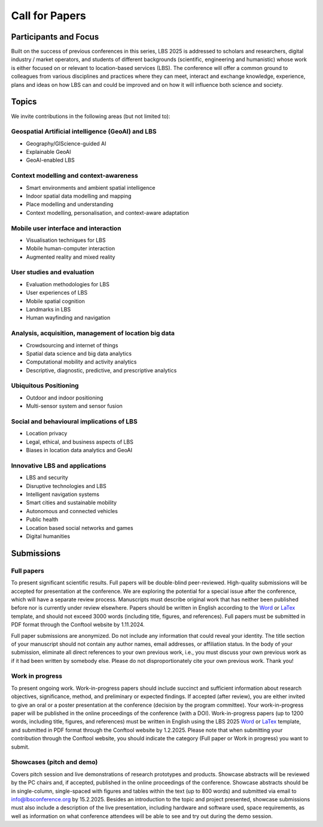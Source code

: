 Call for Papers 
======================

Participants and Focus
-------------------------

Built on the success of previous conferences in this series, LBS 2025 is addressed to scholars and researchers, digital industry / market operators, and students of different backgrounds (scientific, engineering and humanistic) whose work is either focused on or relevant to location-based services (LBS). The conference will offer a common ground to colleagues from various disciplines and practices where they can meet, interact and exchange knowledge, experience, plans and ideas on how LBS can and could be improved and on how it will influence both science and society.

Topics
---------

We invite contributions in the following areas (but not limited to):

Geospatial Artificial intelligence (GeoAI) and LBS
****************************************************

- Geography/GIScience-guided AI
- Explainable GeoAI
- GeoAI-enabled LBS

Context modelling and context-awareness
******************************************

- Smart environments and ambient spatial intelligence
- Indoor spatial data modelling and mapping
- Place modelling and understanding
- Context modelling, personalisation, and context-aware adaptation

Mobile user interface and interaction
****************************************

- Visualisation techniques for LBS
- Mobile human-computer interaction
- Augmented reality and mixed reality

User studies and evaluation
*******************************

- Evaluation methodologies for LBS
- User experiences of LBS
- Mobile spatial cognition
- Landmarks in LBS
- Human wayfinding and navigation

Analysis, acquisition, management of location big data
****************************************************************

- Crowdsourcing and internet of things
- Spatial data science and big data analytics
- Computational mobility and activity analytics
- Descriptive, diagnostic, predictive, and prescriptive analytics

Ubiquitous Positioning
************************

- Outdoor and indoor positioning
- Multi-sensor system and sensor fusion

Social and behavioural implications of LBS
***********************************************

- Location privacy
- Legal, ethical, and business aspects of LBS
- Biases in location data analytics and GeoAI

Innovative LBS and applications
*********************************

- LBS and security
- Disruptive technologies and LBS
- Intelligent navigation systems
- Smart cities and sustainable mobility
- Autonomous and connected vehicles
- Public health
- Location based social networks and games
- Digital humanities

Submissions
----------------

Full papers
*************

To present significant scientific results. Full papers will be double-blind peer-reviewed. High-quality submissions will be accepted for presentation at the conference. We are exploring the potential for a special issue after the conference, which will have a separate review process. Manuscripts must describe original work that has neither been published before nor is currently under review elsewhere. Papers should be written in English according to the `Word <https://github.com/LBS2025/lbs2025/raw/master/templates/lbs2025_word_template_v0.1.doc>`__ or `LaTex <https://github.com/LBS2025/lbs2025/raw/master/templates/LBS-template.zip>`__ template, and should not exceed 3000 words (including title, figures, and references). Full papers must be submitted in PDF format through the Conftool website by 1.11.2024.

Full paper submissions are anonymized. Do not include any information that could reveal your identity. The title section of your manuscript should not contain any author names, email addresses, or affiliation status. In the body of your submission, eliminate all direct references to your own previous work, i.e., you must discuss your own previous work as if it had been written by somebody else. Please do not disproportionately cite your own previous work. Thank you!

Work in progress
******************

To present ongoing work. Work-in-progress papers should include succinct and sufficient information about research objectives, significance, method, and preliminary or expected findings. If accepted (after review), you are either invited to give an oral or a poster presentation at the conference (decision by the program committee). Your work-in-progress paper will be published in the online proceedings of the conference (with a DOI). Work-in-progress papers (up to 1200 words, including title, figures, and references) must be written in English using the LBS 2025 `Word <https://github.com/LBS2025/lbs2025/raw/master/templates/lbs2025_word_template_v0.1.doc>`__ or `LaTex <https://github.com/LBS2025/lbs2025/raw/master/templates/LBS-template.zip>`__ template, and submitted in PDF format through the Conftool website by 1.2.2025. Please note that when submitting your contribution through the Conftool website, you should indicate the category (Full paper or Work in progress) you want to submit.

Showcases (pitch and demo)
***************************

Covers pitch session and live demonstrations of research prototypes and products. Showcase abstracts will be reviewed by the PC chairs and, if accepted, published in the online proceedings of the conference. Showcase abstracts should be in single-column, single-spaced with figures and tables within the text (up to 800 words) and submitted via email to info@lbsconference.org by 15.2.2025. Besides an introduction to the topic and project presented, showcase submissions must also include a description of the live presentation, including hardware and software used, space requirements, as well as information on what conference attendees will be able to see and try out during the demo session.